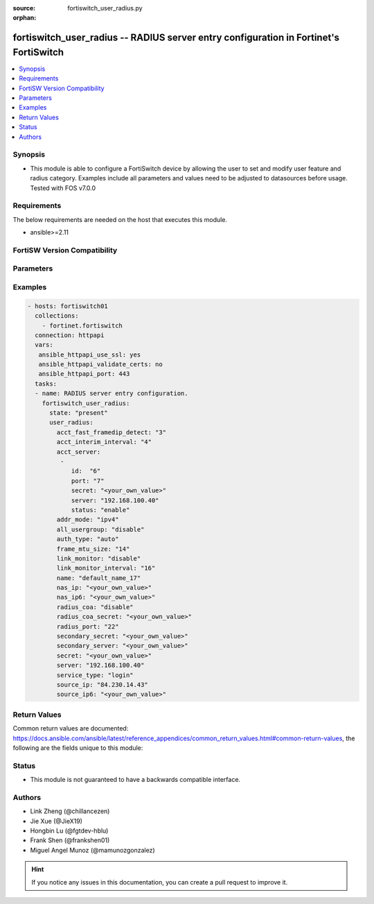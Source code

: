 :source: fortiswitch_user_radius.py

:orphan:

.. fortiswitch_user_radius:

fortiswitch_user_radius -- RADIUS server entry configuration in Fortinet's FortiSwitch
++++++++++++++++++++++++++++++++++++++++++++++++++++++++++++++++++++++++++++++++++++++

.. versionadded:: 1.0.0

.. contents::
   :local:
   :depth: 1


Synopsis
--------
- This module is able to configure a FortiSwitch device by allowing the user to set and modify user feature and radius category. Examples include all parameters and values need to be adjusted to datasources before usage. Tested with FOS v7.0.0



Requirements
------------
The below requirements are needed on the host that executes this module.

- ansible>=2.11


FortiSW Version Compatibility
-----------------------------


.. raw:: html

 <br>
 <table>
 <tr>
 <td></td>
 <td><code class="docutils literal notranslate">v7.0.0 </code></td>
 <td><code class="docutils literal notranslate">v7.0.1 </code></td>
 <td><code class="docutils literal notranslate">v7.0.2 </code></td>
 <td><code class="docutils literal notranslate">v7.0.3 </code></td>
 <td><code class="docutils literal notranslate">v7.0.4 </code></td>
 <td><code class="docutils literal notranslate">v7.0.5 </code></td>
 <td><code class="docutils literal notranslate">v7.0.6 </code></td>
 <td><code class="docutils literal notranslate">v7.2.1 </code></td>
 <td><code class="docutils literal notranslate">v7.2.2 </code></td>
 <td><code class="docutils literal notranslate">v7.2.3 </code></td>
 <td><code class="docutils literal notranslate">v7.2.4 </code></td>
 <td><code class="docutils literal notranslate">v7.2.5 </code></td>
 <td><code class="docutils literal notranslate">v7.4.0 </code></td>
 </tr>
 <tr>
 <td>fortiswitch_user_radius</td>
 <td>yes</td>
 <td>yes</td>
 <td>yes</td>
 <td>yes</td>
 <td>yes</td>
 <td>yes</td>
 <td>yes</td>
 <td>yes</td>
 <td>yes</td>
 <td>yes</td>
 <td>yes</td>
 <td>yes</td>
 <td>yes</td>
 </tr>
 </table>
 <p>



Parameters
----------


.. raw:: html

    <ul>
    <li> <span class="li-head">enable_log</span> - Enable/Disable logging for task. <span class="li-normal">type: bool</span> <span class="li-required">required: false</span> <span class="li-normal">default: False</span> </li>
    <li> <span class="li-head">member_path</span> - Member attribute path to operate on. <span class="li-normal">type: str</span> </li>
    <li> <span class="li-head">member_state</span> - Add or delete a member under specified attribute path. <span class="li-normal">type: str</span> <span class="li-normal">choices: present, absent</span> </li>
    <li> <span class="li-head">state</span> - Indicates whether to create or remove the object. <span class="li-normal">type: str</span> <span class="li-required">required: true</span> <span class="li-normal">choices: present, absent</span> </li>
    <li> <span class="li-head">user_radius</span> - RADIUS server entry configuration. <span class="li-normal">type: dict</span> </li>
        <ul class="ul-self">
        <li> <span class="li-head">acct_fast_framedip_detect</span> - Time in seconds ( ) for Accounting message Framed-IP detection from DHCP Snooping. <span class="li-normal">type: int</span> </li>
        <li> <span class="li-head">acct_interim_interval</span> - Time in seconds ( ) between each accounting interim update message. <span class="li-normal">type: int</span> </li>
        <li> <span class="li-head">acct_server</span> - Additional accounting servers. <span class="li-normal">type: list</span> </li>
            <ul class="ul-self">
            <li> <span class="li-head">id</span> - ID (0 - 4294967295). <span class="li-normal">type: int</span> </li>
            <li> <span class="li-head">port</span> - RADIUS accounting port number. <span class="li-normal">type: int</span> </li>
            <li> <span class="li-head">secret</span> - Secret key. <span class="li-normal">type: str</span> </li>
            <li> <span class="li-head">server</span> - Server IP address. <span class="li-normal">type: str</span> </li>
            <li> <span class="li-head">status</span> - Enable/disable Status. <span class="li-normal">type: str</span> <span class="li-normal">choices: enable, disable</span> </li>
            </ul>
        <li> <span class="li-head">addr_mode</span> - Address mode (IPv4 or IPv6). <span class="li-normal">type: str</span> <span class="li-normal">choices: ipv4, ipv6</span> </li>
        <li> <span class="li-head">all_usergroup</span> - Enable/disable automatic inclusion of this RADIUS server to all user groups. <span class="li-normal">type: str</span> <span class="li-normal">choices: disable, enable</span> </li>
        <li> <span class="li-head">auth_type</span> - Authentication protocol. <span class="li-normal">type: str</span> <span class="li-normal">choices: auto, ms_chap_v2, ms_chap, chap, pap</span> </li>
        <li> <span class="li-head">frame_mtu_size</span> - Frame MTU Size. <span class="li-normal">type: int</span> </li>
        <li> <span class="li-head">link_monitor</span> - Enable/disable RADIUS link-monitor service from this server. <span class="li-normal">type: str</span> <span class="li-normal">choices: disable, enable</span> </li>
        <li> <span class="li-head">link_monitor_interval</span> - Time in seconds ( ) for the link-monitor interval <span class="li-normal">type: int</span> </li>
        <li> <span class="li-head">name</span> - RADIUS server entry name. <span class="li-normal">type: str</span> <span class="li-required">required: true</span> </li>
        <li> <span class="li-head">nas_ip</span> - NAS IPv4 for the RADIUS request. <span class="li-normal">type: str</span> </li>
        <li> <span class="li-head">nas_ip6</span> - NAS IPv6 for the RADIUS request. <span class="li-normal">type: str</span> </li>
        <li> <span class="li-head">radius_coa</span> - Enable/disable RADIUS CoA services from this server. <span class="li-normal">type: str</span> <span class="li-normal">choices: disable, enable</span> </li>
        <li> <span class="li-head">radius_coa_secret</span> - Secret key to access the local Radius CoA server. <span class="li-normal">type: str</span> </li>
        <li> <span class="li-head">radius_port</span> - Local RADIUS service port number. <span class="li-normal">type: int</span> </li>
        <li> <span class="li-head">secondary_secret</span> - Secret key to access the secondary server. <span class="li-normal">type: str</span> </li>
        <li> <span class="li-head">secondary_server</span> - Secondary RADIUS domain name or IP address. <span class="li-normal">type: str</span> </li>
        <li> <span class="li-head">secret</span> - Secret key to access the primary server. <span class="li-normal">type: str</span> </li>
        <li> <span class="li-head">server</span> - Primary server domain name or IP address. <span class="li-normal">type: str</span> </li>
        <li> <span class="li-head">service_type</span> - Radius Service Type. <span class="li-normal">type: str</span> <span class="li-normal">choices: login, framed, callback_login, callback_framed, outbound, administrative, nas_prompt, authenticate_only, callback_nas_prompt, call_check, callback_administrative</span> </li>
        <li> <span class="li-head">source_ip</span> - Source IPv4 for communications to RADIUS server. <span class="li-normal">type: str</span> </li>
        <li> <span class="li-head">source_ip6</span> - Source IPv6 for communications to RADIUS server. <span class="li-normal">type: str</span> </li>
        </ul>
    </ul>


Examples
--------

.. code-block:: yaml+jinja
    
    - hosts: fortiswitch01
      collections:
        - fortinet.fortiswitch
      connection: httpapi
      vars:
       ansible_httpapi_use_ssl: yes
       ansible_httpapi_validate_certs: no
       ansible_httpapi_port: 443
      tasks:
      - name: RADIUS server entry configuration.
        fortiswitch_user_radius:
          state: "present"
          user_radius:
            acct_fast_framedip_detect: "3"
            acct_interim_interval: "4"
            acct_server:
             -
                id:  "6"
                port: "7"
                secret: "<your_own_value>"
                server: "192.168.100.40"
                status: "enable"
            addr_mode: "ipv4"
            all_usergroup: "disable"
            auth_type: "auto"
            frame_mtu_size: "14"
            link_monitor: "disable"
            link_monitor_interval: "16"
            name: "default_name_17"
            nas_ip: "<your_own_value>"
            nas_ip6: "<your_own_value>"
            radius_coa: "disable"
            radius_coa_secret: "<your_own_value>"
            radius_port: "22"
            secondary_secret: "<your_own_value>"
            secondary_server: "<your_own_value>"
            secret: "<your_own_value>"
            server: "192.168.100.40"
            service_type: "login"
            source_ip: "84.230.14.43"
            source_ip6: "<your_own_value>"
    


Return Values
-------------
Common return values are documented: https://docs.ansible.com/ansible/latest/reference_appendices/common_return_values.html#common-return-values, the following are the fields unique to this module:

.. raw:: html

    <ul>

    <li> <span class="li-return">build</span> - Build number of the fortiSwitch image <span class="li-normal">returned: always</span> <span class="li-normal">type: str</span> <span class="li-normal">sample: 1547</span></li>
    <li> <span class="li-return">http_method</span> - Last method used to provision the content into FortiSwitch <span class="li-normal">returned: always</span> <span class="li-normal">type: str</span> <span class="li-normal">sample: PUT</span></li>
    <li> <span class="li-return">http_status</span> - Last result given by FortiSwitch on last operation applied <span class="li-normal">returned: always</span> <span class="li-normal">type: str</span> <span class="li-normal">sample: 200</span></li>
    <li> <span class="li-return">mkey</span> - Master key (id) used in the last call to FortiSwitch <span class="li-normal">returned: success</span> <span class="li-normal">type: str</span> <span class="li-normal">sample: id</span></li>
    <li> <span class="li-return">name</span> - Name of the table used to fulfill the request <span class="li-normal">returned: always</span> <span class="li-normal">type: str</span> <span class="li-normal">sample: urlfilter</span></li>
    <li> <span class="li-return">path</span> - Path of the table used to fulfill the request <span class="li-normal">returned: always</span> <span class="li-normal">type: str</span> <span class="li-normal">sample: webfilter</span></li>
    <li> <span class="li-return">serial</span> - Serial number of the unit <span class="li-normal">returned: always</span> <span class="li-normal">type: str</span> <span class="li-normal">sample: FS1D243Z13000122</span></li>
    <li> <span class="li-return">status</span> - Indication of the operation's result <span class="li-normal">returned: always</span> <span class="li-normal">type: str</span> <span class="li-normal">sample: success</span></li>
    <li> <span class="li-return">version</span> - Version of the FortiSwitch <span class="li-normal">returned: always</span> <span class="li-normal">type: str</span> <span class="li-normal">sample: v7.0.0</span></li>
    </ul>

Status
------

- This module is not guaranteed to have a backwards compatible interface.


Authors
-------

- Link Zheng (@chillancezen)
- Jie Xue (@JieX19)
- Hongbin Lu (@fgtdev-hblu)
- Frank Shen (@frankshen01)
- Miguel Angel Munoz (@mamunozgonzalez)


.. hint::
    If you notice any issues in this documentation, you can create a pull request to improve it.
